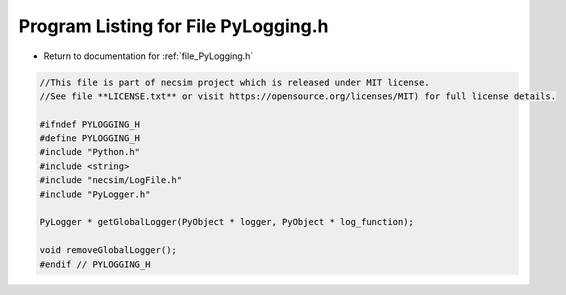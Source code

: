 
.. _program_listing_file_PyLogging.h:

Program Listing for File PyLogging.h
====================================

- Return to documentation for :ref:`file_PyLogging.h`

.. code-block:: cpp

   //This file is part of necsim project which is released under MIT license.
   //See file **LICENSE.txt** or visit https://opensource.org/licenses/MIT) for full license details.
   
   #ifndef PYLOGGING_H
   #define PYLOGGING_H
   #include "Python.h"
   #include <string>
   #include "necsim/LogFile.h"
   #include "PyLogger.h"
   
   PyLogger * getGlobalLogger(PyObject * logger, PyObject * log_function);
   
   void removeGlobalLogger();
   #endif // PYLOGGING_H
